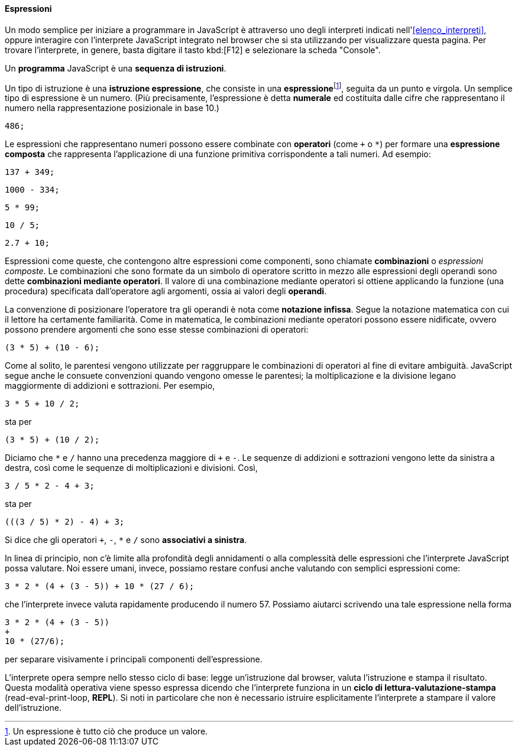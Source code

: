 ==== Espressioni

Un modo semplice per iniziare a programmare in JavaScript è attraverso uno degli interpreti indicati nell'<<elenco_interpreti>>, oppure  interagire
con l'interprete JavaScript integrato nel browser che si sta utilizzando
per visualizzare questa pagina.
Per trovare l'interprete, in genere, basta digitare il tasto kbd:[F12] e selezionare la scheda "Console".



Un *programma* JavaScript è una *sequenza di istruzioni*.

Un tipo di istruzione è una **istruzione espressione**, che consiste in
una **espressione**footnote:[Un espressione è tutto ciò che produce un valore.], seguita da un punto e virgola. Un semplice tipo di
espressione è un numero. (Più precisamente, l'espressione è detta *numerale* ed costituita dalle cifre che rappresentano il numero nella rappresentazione posizionale in base 10.)

[source,javascript]
----
486;
----

Le espressioni che rappresentano numeri possono essere combinate con
*operatori* (come ``+`` o ``*``) per formare una **espressione composta** che
rappresenta l'applicazione di una funzione primitiva corrispondente a
tali numeri. Ad esempio:

[source,javascript]
----
137 + 349;
----

[source,javascript]
----
1000 - 334;
----

[source,javascript]
----
5 * 99;
----

[source,javascript]
----
10 / 5;
----

[source,javascript]
----
2.7 + 10;
----

Espressioni come queste, che contengono altre espressioni come
componenti, sono chiamate *combinazioni* o _espressioni composte_. Le combinazioni che sono formate da un simbolo di operatore scritto in mezzo alle espressioni degli operandi sono dette **combinazioni mediante operatori**. Il valore di una combinazione mediante operatori si ottiene applicando la funzione (una procedura) specificata dall'operatore agli argomenti, ossia ai valori degli **operandi**.

La convenzione di posizionare l'operatore tra gli operandi è nota come
**notazione infissa**. Segue la notazione matematica con cui il lettore ha
certamente familiarità. Come in matematica, le combinazioni mediante
operatori possono essere nidificate, ovvero possono prendere argomenti
che sono esse stesse combinazioni di operatori:

[source,javascript]
----
(3 * 5) + (10 - 6);
----

Come al solito, le parentesi vengono utilizzate per raggruppare le
combinazioni di operatori al fine di evitare ambiguità. JavaScript segue
anche le consuete convenzioni quando vengono omesse le parentesi; la
moltiplicazione e la divisione legano maggiormente di addizioni e
sottrazioni. Per esempio,

[source,javascript]
----
3 * 5 + 10 / 2;
----

sta per

[source,javascript]
----
(3 * 5) + (10 / 2);
----

Diciamo che ``*`` e ``/`` hanno una precedenza maggiore di ``+`` e ``-``. Le
sequenze di addizioni e sottrazioni vengono lette da sinistra a destra,
così come le sequenze di moltiplicazioni e divisioni. Così,

[source,javascript]
----
3 / 5 * 2 - 4 + 3;
----

sta per

[source,javascript]
----
(((3 / 5) * 2) - 4) + 3;
----

Si dice che gli operatori ``+``, ``-``, ``*`` e ``/`` sono **associativi a
sinistra**.

In linea di principio, non c'è limite alla profondità degli annidamenti
o alla complessità delle espressioni che l'interprete JavaScript possa
valutare. Noi essere umani, invece, possiamo restare confusi anche
valutando con semplici espressioni come:

[source,javascript]
----
3 * 2 * (4 + (3 - 5)) + 10 * (27 / 6);
----

che l'interprete invece valuta rapidamente producendo il numero 57. 
Possiamo aiutarci scrivendo una tale espressione nella forma

[source,javascript]
----
3 * 2 * (4 + (3 - 5))
+
10 * (27/6);
----

per separare visivamente i principali componenti dell'espressione.

L'interprete opera sempre nello stesso ciclo di base: legge
un'istruzione dal browser, valuta l'istruzione e stampa il risultato.
Questa modalità operativa viene spesso espressa dicendo che l'interprete
funziona in un *ciclo di lettura-valutazione-stampa*
(read-eval-print-loop, *REPL*). Si noti in particolare che non è
necessario istruire esplicitamente l'interprete a stampare il valore
dell'istruzione.
